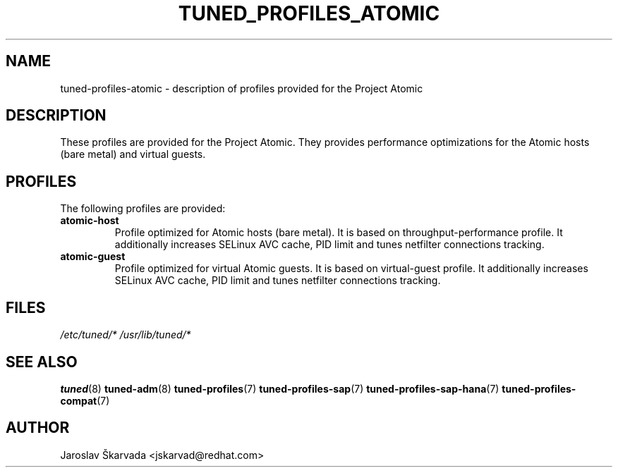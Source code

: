 .\"/* 
.\" * All rights reserved
.\" * Copyright (C) 2014 Red Hat, Inc.
.\" * Authors: Jaroslav Škarvada
.\" *
.\" * This program is free software; you can redistribute it and/or
.\" * modify it under the terms of the GNU General Public License
.\" * as published by the Free Software Foundation; either version 2
.\" * of the License, or (at your option) any later version.
.\" *
.\" * This program is distributed in the hope that it will be useful,
.\" * but WITHOUT ANY WARRANTY; without even the implied warranty of
.\" * MERCHANTABILITY or FITNESS FOR A PARTICULAR PURPOSE.  See the
.\" * GNU General Public License for more details.
.\" *
.\" * You should have received a copy of the GNU General Public License
.\" * along with this program; if not, write to the Free Software
.\" * Foundation, Inc., 51 Franklin Street, Fifth Floor, Boston, MA  02110-1301, USA.
.\" */
.\" 
.TH TUNED_PROFILES_ATOMIC "7" "23 Sep 2014" "Fedora Power Management SIG" "tuned"
.SH NAME
tuned\-profiles\-atomic - description of profiles provided for the Project Atomic

.SH DESCRIPTION
These profiles are provided for the Project Atomic. They provides performance
optimizations for the Atomic hosts (bare metal) and virtual guests.

.SH PROFILES
The following profiles are provided:

.TP
.BI "atomic\-host"
Profile optimized for Atomic hosts (bare metal). It is based on throughput\-performance
profile. It additionally increases SELinux AVC cache, PID limit and tunes
netfilter connections tracking.

.TP
.BI "atomic\-guest"
Profile optimized for virtual Atomic guests. It is based on virtual\-guest
profile. It additionally increases SELinux AVC cache, PID limit and tunes
netfilter connections tracking.

.SH "FILES"
.NF
.I /etc/tuned/*
.I /usr/lib/tuned/*

.SH "SEE ALSO"
.BR tuned (8)
.BR tuned\-adm (8)
.BR tuned\-profiles (7)
.BR tuned\-profiles\-sap (7)
.BR tuned\-profiles\-sap\-hana (7)
.BR tuned\-profiles\-compat (7)
.SH AUTHOR
.NF
Jaroslav Škarvada <jskarvad@redhat.com>
